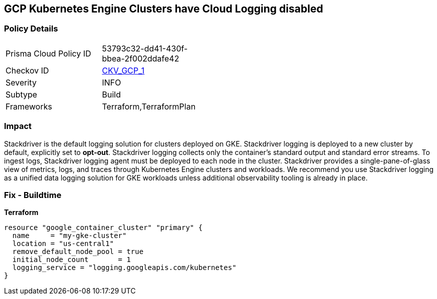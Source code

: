 == GCP Kubernetes Engine Clusters have Cloud Logging disabled


=== Policy Details 

[width=45%]
[cols="1,1"]
|=== 
|Prisma Cloud Policy ID 
| 53793c32-dd41-430f-bbea-2f002ddafe42

|Checkov ID 
| https://github.com/bridgecrewio/checkov/tree/master/checkov/terraform/checks/resource/gcp/GKEClusterLogging.py[CKV_GCP_1]

|Severity
|INFO

|Subtype
|Build

|Frameworks
|Terraform,TerraformPlan

|=== 



=== Impact
Stackdriver is the default logging solution for clusters deployed on GKE.
Stackdriver logging is deployed to a new cluster by default, explicitly set to *opt-out*.
Stackdriver logging collects only the container's standard output and standard error streams.
To ingest logs, Stackdriver logging agent must be deployed to each node in the cluster.
Stackdriver provides a single-pane-of-glass view of metrics, logs, and traces through Kubernetes Engine clusters and workloads.
We recommend you use Stackdriver logging as a unified data logging solution for GKE workloads unless additional observability tooling is already in place.

=== Fix - Buildtime


*Terraform* 




[source,go]
----
resource "google_container_cluster" "primary" {
  name     = "my-gke-cluster"
  location = "us-central1"
  remove_default_node_pool = true
  initial_node_count       = 1
  logging_service = "logging.googleapis.com/kubernetes"
}
----

